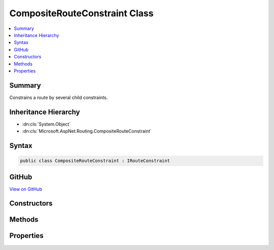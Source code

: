

CompositeRouteConstraint Class
==============================



.. contents:: 
   :local:



Summary
-------

Constrains a route by several child constraints.





Inheritance Hierarchy
---------------------


* :dn:cls:`System.Object`
* :dn:cls:`Microsoft.AspNet.Routing.CompositeRouteConstraint`








Syntax
------

.. code-block:: csharp

   public class CompositeRouteConstraint : IRouteConstraint





GitHub
------

`View on GitHub <https://github.com/aspnet/apidocs/blob/master/aspnet/routing/src/Microsoft.AspNet.Routing/Constraints/CompositeRouteConstraint.cs>`_





.. dn:class:: Microsoft.AspNet.Routing.CompositeRouteConstraint

Constructors
------------

.. dn:class:: Microsoft.AspNet.Routing.CompositeRouteConstraint
    :noindex:
    :hidden:

    
    .. dn:constructor:: Microsoft.AspNet.Routing.CompositeRouteConstraint.CompositeRouteConstraint(System.Collections.Generic.IEnumerable<Microsoft.AspNet.Routing.IRouteConstraint>)
    
        
    
        Initializes a new instance of the :any:`Microsoft.AspNet.Routing.CompositeRouteConstraint` class.
    
        
        
        
        :param constraints: The child constraints that must match for this constraint to match.
        
        :type constraints: System.Collections.Generic.IEnumerable{Microsoft.AspNet.Routing.IRouteConstraint}
    
        
        .. code-block:: csharp
    
           public CompositeRouteConstraint(IEnumerable<IRouteConstraint> constraints)
    

Methods
-------

.. dn:class:: Microsoft.AspNet.Routing.CompositeRouteConstraint
    :noindex:
    :hidden:

    
    .. dn:method:: Microsoft.AspNet.Routing.CompositeRouteConstraint.Match(Microsoft.AspNet.Http.HttpContext, Microsoft.AspNet.Routing.IRouter, System.String, System.Collections.Generic.IDictionary<System.String, System.Object>, Microsoft.AspNet.Routing.RouteDirection)
    
        
        
        
        :type httpContext: Microsoft.AspNet.Http.HttpContext
        
        
        :type route: Microsoft.AspNet.Routing.IRouter
        
        
        :type routeKey: System.String
        
        
        :type values: System.Collections.Generic.IDictionary{System.String,System.Object}
        
        
        :type routeDirection: Microsoft.AspNet.Routing.RouteDirection
        :rtype: System.Boolean
    
        
        .. code-block:: csharp
    
           public bool Match(HttpContext httpContext, IRouter route, string routeKey, IDictionary<string, object> values, RouteDirection routeDirection)
    

Properties
----------

.. dn:class:: Microsoft.AspNet.Routing.CompositeRouteConstraint
    :noindex:
    :hidden:

    
    .. dn:property:: Microsoft.AspNet.Routing.CompositeRouteConstraint.Constraints
    
        
    
        Gets the child constraints that must match for this constraint to match.
    
        
        :rtype: System.Collections.Generic.IEnumerable{Microsoft.AspNet.Routing.IRouteConstraint}
    
        
        .. code-block:: csharp
    
           public IEnumerable<IRouteConstraint> Constraints { get; }
    

